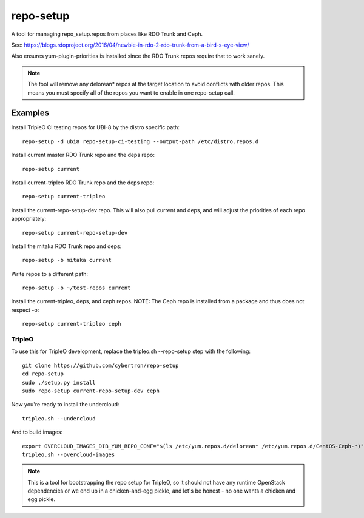 repo-setup
=============

A tool for managing repo_setup.repos from places like RDO Trunk and Ceph.

See: https://blogs.rdoproject.org/2016/04/newbie-in-rdo-2-rdo-trunk-from-a-bird-s-eye-view/

Also ensures yum-plugin-priorities is installed since the RDO Trunk repos
require that to work sanely.

.. note:: The tool will remove any delorean* repos at the target location
          to avoid conflicts with older repos. This means you must specify
          all of the repos you want to enable in one repo-setup call.

Examples
--------
Install TripleO CI testing repos for UBI-8 by the distro specific path::

    repo-setup -d ubi8 repo-setup-ci-testing --output-path /etc/distro.repos.d

Install current master RDO Trunk repo and the deps repo::

    repo-setup current

Install current-tripleo RDO Trunk repo and the deps repo::

    repo-setup current-tripleo

Install the current-repo-setup-dev repo. This will also pull current and deps,
and will adjust the priorities of each repo appropriately::

    repo-setup current-repo-setup-dev

Install the mitaka RDO Trunk repo and deps::

    repo-setup -b mitaka current

Write repos to a different path::

    repo-setup -o ~/test-repos current

Install the current-tripleo, deps, and ceph repos. NOTE: The Ceph repo is
installed from a package and thus does not respect -o::

    repo-setup current-tripleo ceph

TripleO
```````

To use this for TripleO development, replace the tripleo.sh --repo-setup
step with the following::

    git clone https://github.com/cybertron/repo-setup
    cd repo-setup
    sudo ./setup.py install
    sudo repo-setup current-repo-setup-dev ceph

Now you're ready to install the undercloud::

    tripleo.sh --undercloud

And to build images::

    export OVERCLOUD_IMAGES_DIB_YUM_REPO_CONF="$(ls /etc/yum.repos.d/delorean* /etc/yum.repos.d/CentOS-Ceph-*)"
    tripleo.sh --overcloud-images

.. note:: This is a tool for bootstrapping the repo setup for TripleO,
    so it should not have any runtime OpenStack dependencies
    or we end up in a chicken-and-egg pickle, and let's be honest - no one wants a
    chicken and egg pickle.
